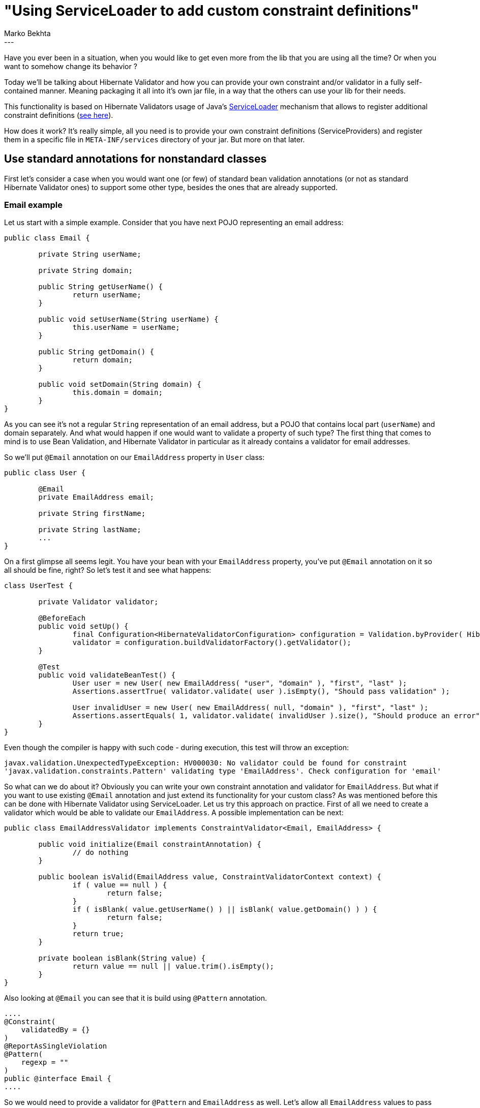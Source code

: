 = "Using ServiceLoader to add custom constraint definitions"
Marko Bekhta
:awestruct-tags: [ "Hibernate Validator", "Discussions" ]
:awestruct-layout: blog-post
---

Have you ever been in a situation, when you would like to get even more from the lib
that you are using all the time? Or when you want to somehow change its behavior ?

Today we'll be talking about Hibernate Validator and how you can provide your own constraint
and/or validator in a fully self-contained manner. Meaning packaging it all into it's own jar file,
in a way that the others can use your lib for their needs.

This functionality is based on Hibernate Validators usage of Java's https://docs.oracle.com/javase/8/docs/api/java/util/ServiceLoader.html[ServiceLoader]
mechanism that allows to register additional constraint definitions
(https://docs.jboss.org/hibernate/stable/validator/reference/en-US/html_single/#_constraint_definitions_via_code_serviceloader_code[see here]).

How does it work? It's really simple, all you need is to provide your own constraint definitions (ServiceProviders)
and register them in a specific file in `META-INF/services` directory of your jar. But more on that later.

== Use standard annotations for nonstandard classes

First let's consider a case when you would want one (or few) of standard bean validation
annotations (or not as standard Hibernate Validator ones) to support some other type, besides
the ones that are already supported.

=== Email example
Let us start with a simple example. Consider that you have next POJO representing an email address:

```java
public class Email {

	private String userName;

	private String domain;

	public String getUserName() {
		return userName;
	}

	public void setUserName(String userName) {
		this.userName = userName;
	}

	public String getDomain() {
		return domain;
	}

	public void setDomain(String domain) {
		this.domain = domain;
	}
}
```
As you can see it's not a regular `String` representation of an email address,
but a POJO that contains local part (`userName`) and domain separately. And what would happen if one
would want to validate a property of such type? The first thing that comes to mind is to use Bean Validation,
and Hibernate Validator in particular as it already contains a validator for email addresses.

So we'll put `@Email` annotation on our `EmailAddress` property in `User` class:

```java
public class User {

	@Email
	private EmailAddress email;

	private String firstName;

	private String lastName;
	...
}
```
On a first glimpse all seems legit. You have your bean with your `EmailAddress` property, you've put `@Email`
annotation on it so all should be fine, right? So let's test it and see what happens:

```java
class UserTest {

	private Validator validator;

	@BeforeEach
	public void setUp() {
		final Configuration<HibernateValidatorConfiguration> configuration = Validation.byProvider( HibernateValidator.class ).configure();
		validator = configuration.buildValidatorFactory().getValidator();
	}

	@Test
	public void validateBeanTest() {
		User user = new User( new EmailAddress( "user", "domain" ), "first", "last" );
		Assertions.assertTrue( validator.validate( user ).isEmpty(), "Should pass validation" );

		User invalidUser = new User( new EmailAddress( null, "domain" ), "first", "last" );
		Assertions.assertEquals( 1, validator.validate( invalidUser ).size(), "Should produce an error" );
	}
}
```

Even though the compiler is happy with such code - during execution, this test will throw an exception:

	javax.validation.UnexpectedTypeException: HV000030: No validator could be found for constraint
	'javax.validation.constraints.Pattern' validating type 'EmailAddress'. Check configuration for 'email'

So what can we do about it? Obviously you can write your own constraint annotation and validator for `EmailAddress`.
But what if you want to use existing `@Email` annotation and just extend its functionality for your custom class?
As was mentioned before this can be done with Hibernate Validator using ServiceLoader.
Let us try this approach on practice. First of all we need to create a validator which would be able to
validate our `EmailAddress`. A possible implementation can be next:

```java
public class EmailAddressValidator implements ConstraintValidator<Email, EmailAddress> {

	public void initialize(Email constraintAnnotation) {
		// do nothing
	}

	public boolean isValid(EmailAddress value, ConstraintValidatorContext context) {
		if ( value == null ) {
			return false;
		}
		if ( isBlank( value.getUserName() ) || isBlank( value.getDomain() ) ) {
			return false;
		}
		return true;
	}

	private boolean isBlank(String value) {
		return value == null || value.trim().isEmpty();
	}
}
```
Also looking at `@Email` you can see that it is build using `@Pattern` annotation.
```java
....
@Constraint(
    validatedBy = {}
)
@ReportAsSingleViolation
@Pattern(
    regexp = ""
)
public @interface Email {
....
```
So we would need to provide
a validator for `@Pattern` and `EmailAddress` as well. Let's allow all `EmailAddress` values to pass this pattern
validation:
```java
public class PatternEmailAddressValidator implements ConstraintValidator<Pattern, EmailAddress> {

	public void initialize(Pattern constraintAnnotation) {
		// do nothing
	}

	public boolean isValid(EmailAddress value, ConstraintValidatorContext context) {
		return true;
	}
}
```

As you can see we are not doing any fancy email validation here as it's enough for our purposes.
So we have these `EmailAddressValidator` and `PatternEmailAddressValidator` in their own jar. For
Hibernate Validator to be able to pick them up we would need to add a `javax.validation.ConstraintValidator`
file to `META-INF` folder of this jar, listing our new validators. So let's put next lines into
`META-INF/services/javax.validation.ConstraintValidator` in resources directory of our project:

	#providing a list of new validators for @Email and @Pattern to be able to validate EmailAddress classes
    org.hibernate.validator.example.constraintvalidator.EmailAddressValidator
    org.hibernate.validator.example.constraintvalidator.PatternEmailAddressValidator

Now after adding our new lib, containing validators, to a classpath of our test we can try to run a test again,
and see that there are no more errors/exceptions.

=== ThreeTen Extra types validation

So what can be a real life scenario for building your own lib with constraints and sharing it? Well let's say that
you are building some library with data classes that user might want to validate. As it would be almost
impossible to keep track of all such libraries and write/maintain all those constraints for them - Hibernate
Validator provides authors of such libs a possibility to write and share their own validation extensions.
Which can be picked up by HV and used to validate your data classes.

In this section we will look at http://www.threeten.org/threeten-extra/[ThreeTen Extra types] - a great lib
that provides additional date-time classes to complement those already present in Java.

As you may already know HV provides support for the https://jcp.org/en/jsr/detail?id=310[JSR 310] date types
(javax.time API), by the use of `@Past`/`@Future` annotations. So we would want to use these annotations on
ThreeTen Extra types as well.

The approach for providing validation for these data types will be the same as in the previous case with
`EmailAddress`.

To still keep this example simple we will provide validators only for http://www.threeten.org/threeten-extra/apidocs/org/threeten/extra/DayOfMonth.html[`DayOfMonth`]
and http://www.threeten.org/threeten-extra/apidocs/org/threeten/extra/Quarter.html[`Quarter`].

We will create a maven project with two modules - one will contain validators, another will contain tests.
You can look at complete results at https://github.com/marko-bekhta/threeten-extra-validator-example[github].
Here's a list of dependencies needed for our validators:

[source,xml]
._pom.xml_
<dependencies>
	<dependency>
		<groupId>javax.validation</groupId>
		<artifactId>validation-api</artifactId>
		<version>2.0.0-SNAPSHOT</version>
	</dependency>
	<!--HV dependencies-->
	<dependency>
		<groupId>org.hibernate</groupId>
		<artifactId>hibernate-validator</artifactId>
		<version>6.0.0-SNAPSHOT</version>
	</dependency>
	<dependency>
		<groupId>org.glassfish</groupId>
		<artifactId>javax.el</artifactId>
		<version>3.0.1-b08</version>
	</dependency>
	<!--Date-time model dependencies-->
	<dependency>
		<groupId>org.threeten</groupId>
		<artifactId>threeten-extra</artifactId>
		<version>1.0</version>
	</dependency>
	<!--Test dependencies-->
	<dependency>
		<groupId>org.testng</groupId>
		<artifactId>testng</artifactId>
		<version>6.8</version>
	</dependency>
</dependencies>

Validator module does not require whole Hibernate Validator but just validation api (`validation-api`) to get
 `@Past` \ `@Future` annotations and `ConstraintValidator` interface. As for the tests we will need
 Hibernate validator as an implementation of BV.

A possible FutureDayOfMonthValidator can look like this:

```java
public class FutureDayOfMonthValidator implements ConstraintValidator<Future, DayOfMonth> {

	public boolean isValid(DayOfMonth value, ConstraintValidatorContext context) {
		return DayOfMonth.now().compareTo( value ) < 0;
	}
}
```

In a same manner we can implement others - `FutureQuarterValidator`, `PastDayOfMonthValidator`, `PastQuarterValidator`.

Next step is to provide a list of validators (Service Providers) in `META-INF/services/javax.validation.ConstraintValidator`
folder.

	#providing a list of new validators for @Past and @Future
    org.hibernate.validator.example.PastQuarterValidator
    org.hibernate.validator.example.FutureQuarterValidator
    org.hibernate.validator.example.FutureDayOfMonthValidator
    org.hibernate.validator.example.PastDayOfMonthValidator

Also if you'd like to change a message for a constraint you can do that by providing a `ContributorValidationMessages.properties`
file on a classpath. Let's change a default message for `@Future` to

	javax.validation.constraints.Future.message=must be in the far-far future

by putting it into that property file. After this we are ready to use our validators, and share them with the world!

In the end our project structure should look similar to this:

image::external_validators_project_structure.png["project structure, align="center", width="400"]

A simple test to check that we are right can look like this:

```java
public class DayOfMonthTest extends AbstractValidationTest {

	@Test
	public void testPast() {
		Assert.assertTrue( validator.validate( new PastEvent( DayOfMonth.of( 1 ) ) ).isEmpty() );
		Assert.assertEquals( validator.validate( new PastEvent( DayOfMonth.of( 31 ) ) ).size(), 1 );
	}

	@Test
	public void testFuture() {
		Assert.assertTrue( validator.validate( new FutureEvent( DayOfMonth.of( 31 ) ) ).isEmpty() );
		Assert.assertEquals( validator.validate( new FutureEvent( DayOfMonth.of( 1 ) ) ).size(), 1 );
	}

	public static class PastEvent {

		@Past
		private DayOfMonth dayOfMonth;

		public PastEvent(DayOfMonth dayOfMonth) {
			this.dayOfMonth = dayOfMonth;
		}
	}

	public static class FutureEvent {

		@Future
		private DayOfMonth dayOfMonth;

		public FutureEvent(DayOfMonth dayOfMonth) {
			this.dayOfMonth = dayOfMonth;
		}
	}

}
```

== Using custom annotations and validators

So until now we were looking at possibility to provide additional validators for existing
constraint annotations. But it is possible to do the same with your own custom annotation
as well.

=== Money, Money, Money, Java Money

Recently, thanks to great work of Guillaume Smet, and guys from Zalando - Lukas Niemeier and Willi Schönborn,
Hibernate Validator now supports http://javamoney.github.io/[JavaMoney (JSR 354)]. It will check if there's
an implementation of `JavaMoney` present on a classpath and then register corresponding validators and allow
you to use them. For more details please look at previous posts by http://in.relation.to/guillaume-smet/[Guillaume Smet].

These constraints were implemented as part of Hibernate Validator. But it's not the only way to do it.
As you already saw today one can build a separate jar with such constraints. So let's look at how would it
look like.

There's a support of `javax.money.MonetaryAmount` by `@DecimalMax`, `@DecimalMin`, `@Max`, `@Min` annotations
as well as specific `@Currency` annotation. First four annotations are regular ones and support many more other types.
As for the last one - it's a new one and is JavaMoney specific.

So let's use a previous version of Hibernate Validator (5.3.4.Final) that do not have support of these things
and prepare a standalone jar for them.

You probably wouldn't believe it, but the process for `@DecimalMax`, `@DecimalMin`, `@Max`, `@Min` is still the same.
To be able to use them on `javax.money.MonetaryAmount` one would need to do the same steps as were shown in
previous sections for `@Email` or `@Past` \ `@Future`. A more interesting case is `@Currency` as you would need
to provide an annotation itself, as well as a default message besides the validator.

So here's an annotation (all irrelevant to this post lines were removed):

```java
...
@Constraint(validatedBy = { })
public @interface Currency {
	String message() default "{org.hibernate.validator.constraints.Currency.message}";

	...
}
```

Then you would need to create an implementation of `ConstraintValidator<Currency, MonetaryAmount>` for this annotation.
Now you need to register it all in `META-INF/services/javax.validation.ConstraintValidator` like this:

	# validator for @Currency
	org.hibernate.validator.internal.constraintvalidators.bv.money.CurrencyValidatorForMonetaryAmount
	# additional validators for `@DecimalMax`, `@DecimalMin`, `@Max`, `@Min`
	org.hibernate.validator.internal.constraintvalidators.bv.money.DecimalMaxValidatorForMonetaryAmount
	org.hibernate.validator.internal.constraintvalidators.bv.money.DecimalMinValidatorForMonetaryAmount
	org.hibernate.validator.internal.constraintvalidators.bv.money.MaxValidatorForMonetaryAmount
	org.hibernate.validator.internal.constraintvalidators.bv.money.MinValidatorForMonetaryAmount

And as we are adding a new constraint annotation - `@Currency` we would need to provide a default message for
it. To do so you need to add a `ContributorValidationMessages.properties` file to your classpath with next content

	# note that the message key is the same one that was used in annotation definition
	org.hibernate.validator.constraints.Currency.message = invalid currency (must be one of {value})

And that's it! We have a JavaMoney support for older versions of Hibernate Validator that do not contain it
out of the box.

A sample project containing all of this can be found on https://github.com/marko-bekhta/java-money-validator-exmaple[github].

== Messages

This mechanism can be also used in structuring your custom constraint messages. Instead of having them all
together you can group them by modules and they will be picked up and used by Hibernate Validator.

== Conclusions

So as you can see building and sharing your own validators is a really simple process. And it can be done in a few
simple steps:

- create validator by implementing `ConstraintValidator` interface
- reference that validators fully qualified name in `META-INF/services/javax.validation.ConstraintValidator` file
- (optional) add custom/default messages by adding `ContributorValidationMessages.properties` file
- package it all as a jar
- you are ready to use and share your validators!
